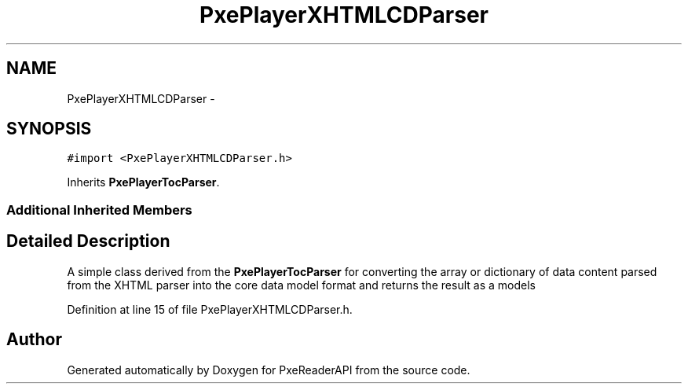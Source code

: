 .TH "PxePlayerXHTMLCDParser" 3 "Mon Apr 28 2014" "PxeReaderAPI" \" -*- nroff -*-
.ad l
.nh
.SH NAME
PxePlayerXHTMLCDParser \- 
.SH SYNOPSIS
.br
.PP
.PP
\fC#import <PxePlayerXHTMLCDParser\&.h>\fP
.PP
Inherits \fBPxePlayerTocParser\fP\&.
.SS "Additional Inherited Members"
.SH "Detailed Description"
.PP 
A simple class derived from the \fBPxePlayerTocParser\fP for converting the array or dictionary of data content parsed from the XHTML parser into the core data model format and returns the result as a models 
.PP
Definition at line 15 of file PxePlayerXHTMLCDParser\&.h\&.

.SH "Author"
.PP 
Generated automatically by Doxygen for PxeReaderAPI from the source code\&.

